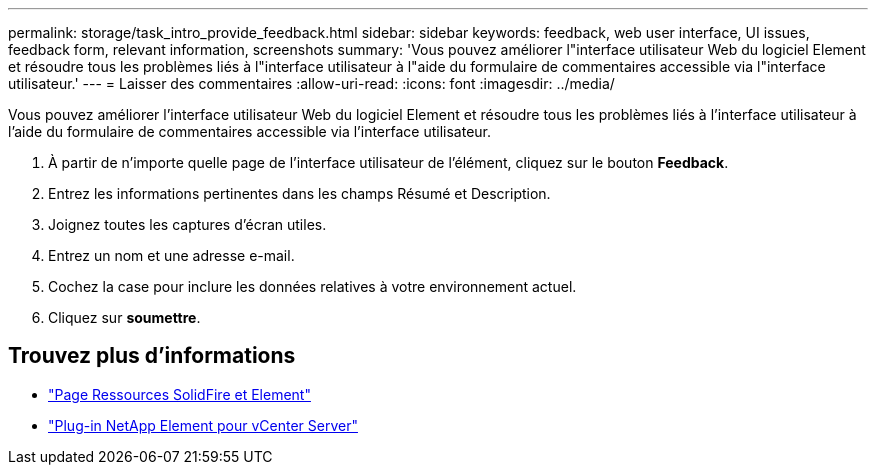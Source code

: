 ---
permalink: storage/task_intro_provide_feedback.html 
sidebar: sidebar 
keywords: feedback, web user interface, UI issues, feedback form, relevant information, screenshots 
summary: 'Vous pouvez améliorer l"interface utilisateur Web du logiciel Element et résoudre tous les problèmes liés à l"interface utilisateur à l"aide du formulaire de commentaires accessible via l"interface utilisateur.' 
---
= Laisser des commentaires
:allow-uri-read: 
:icons: font
:imagesdir: ../media/


[role="lead"]
Vous pouvez améliorer l'interface utilisateur Web du logiciel Element et résoudre tous les problèmes liés à l'interface utilisateur à l'aide du formulaire de commentaires accessible via l'interface utilisateur.

. À partir de n'importe quelle page de l'interface utilisateur de l'élément, cliquez sur le bouton *Feedback*.
. Entrez les informations pertinentes dans les champs Résumé et Description.
. Joignez toutes les captures d'écran utiles.
. Entrez un nom et une adresse e-mail.
. Cochez la case pour inclure les données relatives à votre environnement actuel.
. Cliquez sur *soumettre*.




== Trouvez plus d'informations

* https://www.netapp.com/data-storage/solidfire/documentation["Page Ressources SolidFire et Element"^]
* https://docs.netapp.com/us-en/vcp/index.html["Plug-in NetApp Element pour vCenter Server"^]

